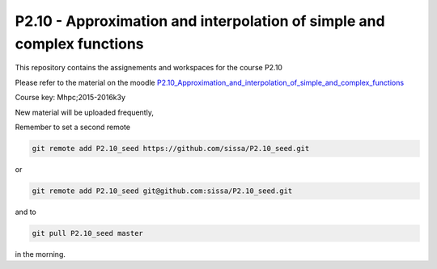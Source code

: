 P2.10 - Approximation and interpolation of simple and complex functions 
========================================================================

This repository contains the assignements and workspaces for the
course P2.10

Please refer to the material on the moodle P2.10_Approximation_and_interpolation_of_simple_and_complex_functions_

Course key:  Mhpc;2015-2016k3y

New material will be uploaded frequently,

Remember to set a second remote

.. code::

  git remote add P2.10_seed https://github.com/sissa/P2.10_seed.git

or

.. code::

  git remote add P2.10_seed git@github.com:sissa/P2.10_seed.git

and to

.. code::

  git pull P2.10_seed master 

in the morning.


.. _P2.10_Approximation_and_interpolation_of_simple_and_complex_functions : http://elearn.mhpc.it/moodle/course/view.php?id=44
